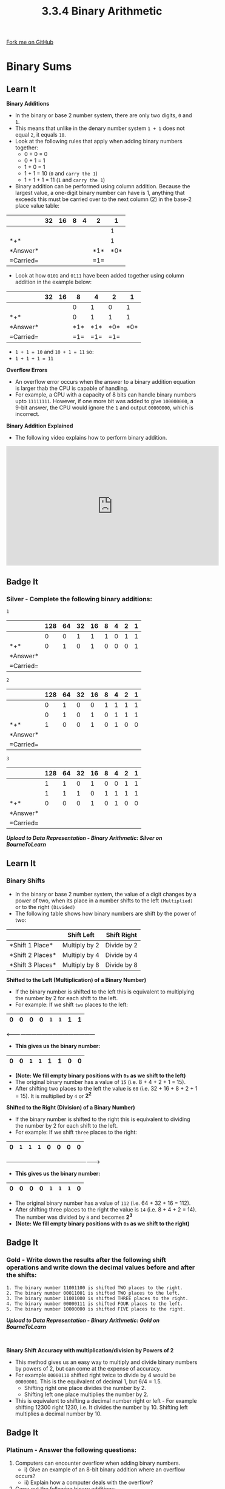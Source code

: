 #+STARTUP:indent
#+HTML_HEAD: <link rel="stylesheet" type="text/css" href="css/styles.css"/>
#+HTML_HEAD_EXTRA: <link href='http://fonts.googleapis.com/css?family=Ubuntu+Mono|Ubuntu' rel='stylesheet' type='text/css'>
#+OPTIONS: f:nil author:nil num:1 creator:nil timestamp:nil 
#+TITLE: 3.3.4 Binary Arithmetic
#+AUTHOR: Steve Fone

#+BEGIN_HTML
<div class=ribbon>
<a href="GITHUB URL HERE">Fork me on GitHub</a>
</div>
#+END_HTML
* COMMENT Use as a template
:PROPERTIES:
:HTML_CONTAINER_CLASS: activity
:END:
** Learn It
:PROPERTIES:
:HTML_CONTAINER_CLASS: learn
:END:

** Research It
:PROPERTIES:
:HTML_CONTAINER_CLASS: research
:END:

** Design It
:PROPERTIES:
:HTML_CONTAINER_CLASS: design
:END:

** Build It
:PROPERTIES:
:HTML_CONTAINER_CLASS: build
:END:

** Test It
:PROPERTIES:
:HTML_CONTAINER_CLASS: test
:END:

** Run It
:PROPERTIES:
:HTML_CONTAINER_CLASS: run
:END:

** Document It
:PROPERTIES:
:HTML_CONTAINER_CLASS: document
:END:

** Code It
:PROPERTIES:
:HTML_CONTAINER_CLASS: code
:END:

** Program It
:PROPERTIES:
:HTML_CONTAINER_CLASS: program
:END:

** Try It
:PROPERTIES:
:HTML_CONTAINER_CLASS: try
:END:

** Badge It
:PROPERTIES:
:HTML_CONTAINER_CLASS: badge
:END:

** Save It
:PROPERTIES:
:HTML_CONTAINER_CLASS: save
:END:

* Binary Sums
:PROPERTIES:
:HTML_CONTAINER_CLASS: activity
:END:
** Learn It
:PROPERTIES:
:HTML_CONTAINER_CLASS: learn
:END:
*Binary Additions*
- In the binary or base 2 number system, there are only two digits,
  =0= and =1=.
- This means that unlike in the denary number system =1 + 1= does not
  equal =2=, it equals =10=.
- Look at the following rules that apply when adding binary numbers
  together:
  - 0 + 0 = 0
  - 0 + 1 = 1
  - 1 + 0 = 1
  - 1 + 1 = 10 (=0= and =carry the 1=)
  - 1 + 1 + 1 = 11 (=1= and =carry the 1=)

- Binary addition can be performed using column addition. Because the
  largest value, a one-digit binary number can have is 1, anything
  that exceeds this must be carried over to the next column (2) in
  the base-2 place value table:

|----------|-------------------------------------------------------------|
|          |   *32*   |  *16*   |    *8*   |   *4*   |   *2*   |   *1*   |
|----------|----------+---------+----------+---------+---------+---------|
|          |          |         |          |         |         |1        |
|----------+----------+---------+----------+---------+---------+---------|
|*+*       |          |         |          |         |         |1        |
|----------+----------+---------+----------+---------+---------+---------|
|*Answer*  |          |         |          |         |*1*      |*0*      |
|----------+----------+---------+----------+---------+---------+---------|
|=Carried= |          |         |          |         |=1=      |         |

- Look at how =0101= and =0111= have been added together using column
  addition in the example below:

|----------|-------------------------------------------------------------|
|          |   *32*   |  *16*   |    *8*   |   *4*   |   *2*   |   *1*   |
|----------|----------+---------+----------+---------+---------+---------|
|          |          |         |0         |1        |0        |1        |
|----------+----------+---------+----------+---------+---------+---------|
|*+*       |          |         |0         |1        |1        |1        |
|----------+----------+---------+----------+---------+---------+---------|
|*Answer*  |          |         |*1*       |*1*      |*0*      |*0*      |
|----------+----------+---------+----------+---------+---------+---------|
|=Carried= |          |         |=1=       |=1=      |=1=      |         |

- =1 + 1 = 10= and =10 + 1 = 11= so:
- =1 + 1 + 1 = 11=

*Overflow Errors*
- An overflow error occurs when the answer to a binary addition
  equation is larger thab the CPU is capable of handling.
- For example, a CPU with a capacity of 8 bits can handle binary
  numbers upto =11111111=. However, if one more bit was added to give
  =100000000=, a 9-bit answer, the CPU would ignore the =1= and output
  =00000000=, which is incorrect.

*Binary Addition Explained*
- The following video explains how to perform binary addition.
#+BEGIN_html
<iframe width="560" height="315" src="https://www.youtube.com/embed/IRTgHrbyG9Q" frameborder="0" allow="accelerometer; autoplay; encrypted-media; gyroscope; picture-in-picture" allowfullscreen></iframe>
#+END_html

** Badge It
:PROPERTIES:
:HTML_CONTAINER_CLASS: badge
:END:
*** Silver - Complete the following binary additions:
=1=
|----------|----------------------------------------------------------------------------------|
|          |  *128*   |  *64*   |   *32*   |  *16*   |   *8*    |   *4*   |   *2*   |   *1*   |
|----------|----------+---------+----------+---------+----------+---------+---------+---------|
|          |    0     |    0    |    1     |    1    |     1    |    0    |    1    |    1    |
|----------+-------------------------------+---------+----------+---------+---------+---------|
|*+*       |    0     |    1    |    0     |    1    |     0    |    0    |    0    |    1    |
|----------+----------+---------+----------+---------+----------+---------+---------+---------|
|*Answer*  |          |         |          |         |          |         |         |         |
|----------+----------+---------+----------+---------+----------+---------+---------+---------|
|=Carried= |          |         |          |         |          |         |         |         |

=2=
|----------|----------------------------------------------------------------------------------|
|          |  *128*   |  *64*   |   *32*   |  *16*   |   *8*    |   *4*   |   *2*   |   *1*   |
|----------|----------+---------+----------+---------+----------+---------+---------+---------|
|          |    0     |   1     |    0     |   0     |    1     |    1    |    1    |    1    |
|----------+-------------------------------+---------+----------+---------+---------+---------|
|          |    0     |   1     |    0     |   1     |    0     |    1    |    1    |    1    |
|----------+----------+---------+----------+---------+----------+---------+---------+---------|
|*+*       |    1     |   0     |    0     |   1     |    0     |    1    |    0    |    0    |
|----------+----------+---------+----------+---------+----------+---------+---------+---------|
|*Answer*  |          |         |          |         |          |         |         |         |
|----------+----------+---------+----------+---------+----------+---------+---------+---------|
|=Carried= |          |         |          |         |          |         |         |         |

=3=
|----------|----------------------------------------------------------------------------------|
|          |  *128*   |  *64*   |   *32*   |  *16*   |   *8*    |   *4*   |   *2*   |   *1*   |
|----------|----------+---------+----------+---------+----------+---------+---------+---------|
|          |    1     |    1    |    0     |    1    |    0     |    0    |    1    |    1    |
|----------+-------------------------------+---------+----------+---------+---------+---------|
|          |    1     |    1    |    1     |    0    |    1     |    1    |    1    |    1    |
|----------+----------+---------+----------+---------+----------+---------+---------+---------|
|*+*       |    0     |    0    |    0     |    1    |    0     |    1    |    0    |    0    |
|----------+----------+---------+----------+---------+----------+---------+---------+---------|
|*Answer*  |          |         |          |         |          |         |         |         |
|----------+----------+---------+----------+---------+----------+---------+---------+---------|
|=Carried= |          |         |          |         |          |         |         |         |

*/Upload to Data Representation - Binary Arithmetic: Silver on BourneToLearn/*


** Learn It
:PROPERTIES:
:HTML_CONTAINER_CLASS: learn
:END:
*** Binary Shifts
- In the binary or base 2 number system, the value of a digit changes
  by a power of two, when its place in a number shifts to the left =(Multiplied)= or
  to the right =(Divided)=
- The following table shows how binary numbers are shift by the power
  of two:
                 
|------------------|-----------------------------|--------------------------| 
|                  |         *Shift Left*        |      *Shift Right*       |
|------------------+-----------------------------+--------------------------|
|*Shift 1 Place*   |         Multiply by 2       |       Divide by 2        |
|------------------+-----------------------------+--------------------------|
|*Shift 2 Places*  |         Multiply by 4       |       Divide by 4        |
|------------------+-----------------------------+--------------------------|
|*Shift 3 Places*  |         Multiply by 8       |       Divide by 8        |
|------------------+-----------------------------+--------------------------|


*Shifted to the Left (Multiplication) of a Binary Number)*
- If the binary number is shifted to the left this is equivalent to
  multiplying the number by 2 for each shift to the left.
- For example: If we shift =two= places to the left:

|----------+----------+----------+---------+----------+---------+---------+---------|
|   *0*    |   *0*    |   *0*    |  *0*    |    =1=   |   =1=   |   *1*   |   *1*   |
|----------+----------+----------+---------+----------+---------+---------+---------|

<---------------------------------------------------                  

- *This gives us the binary number:*
|----------+----------+----------+---------+----------+---------+---------+---------|
|   *0*    |   *0*    |   =1=    |   =1=   |    *1*   |   *1*   |   *0*   |   *0*   |
|----------+----------+----------+---------+----------+---------+---------+---------|
- *(Note: We fill empty binary positions with =0s= as we shift to the
  left)*
- The original binary number has a value of =15= (i.e. 8 + 4 + 2 + 1 =
  15).
- After shifting two places to the left the value is =60= (i.e. 32 +
  16 + 8 + 2 + 1 = 15). It is multiplied by =4= or *2^2*

*Shifted to the Right (Division) of a Binary Number)*
- If the binary number is shifted to the right this is equivalent to
  dividing the number by 2 for each shift to the left.
- For example: If we shift =three= places to the right:

|----------+----------+----------+---------+----------+---------+---------+---------|
|   *0*    |   =1=    |   =1=    |  =1=    |    *0*   |   *0*   |   *0*   |   *0*   |
|----------+----------+----------+---------+----------+---------+---------+---------|

---------------------------------------------------->                  

- *This gives us the binary number:*
|----------+----------+----------+---------+----------+---------+---------+---------|
|   *0*    |   *0*    |   *0*    |   *0*   |    =1=   |   =1=   |   =1=   |   *0*   |
|----------+----------+----------+---------+----------+---------+---------+---------|
- The original binary number has a value of =112= (i.e. 64 + 32 + 16 =
  112).
- After shifting three places to the right the value is =14= (i.e. 8 +
  4 + 2 = 14). The number was divided by =8= and becomes *2^3*
- *(Note: We fill empty binary positions with =0s= as we shift to the
  right)*
 

** Badge It
:PROPERTIES:
:HTML_CONTAINER_CLASS: badge
:END:
*** Gold - Write down the results after the following shift operations and write down the decimal values before and after the shifts:
#+BEGIN_SRC
 1. The binary number 11001100 is shifted TWO places to the right.
 2. The binary number 00011001 is shifted TWO places to the left.
 3. The binary number 11001000 is shifted THREE places to the right.
 4. The binary number 00000111 is shifted FOUR places to the left.
 5. The binary number 10000000 is shifted FIVE places to the right.
#+END_SRC

*/Upload to Data Representation - Binary Arithmetic: Gold on BourneToLearn/*
#+BEGIN_HTML
<br>
#+END_HTML
*Binary Shift Accuracy with multiplication/division by Powers of 2* 
- This method gives us an easy way to multiply and divide binary
  numbers by powers of 2, but can come at the expense of accuracy.
- For example =00000110= shifted right twice to divide by 4 would be
  =00000001=. This is the equilvalent of decimal 1, but 6/4 = 1.5.
 - Shifting right one place divides the number by 2.
 - Shifting left one place multiplies the number by 2.
- This is equivalent to shifting a decimal number right or left - For
  example shifting 12300 right 1230, i.e. It divides the number
  by 10. Shifting left multiplies a decimal number by 10.

** Badge It
:PROPERTIES:
:HTML_CONTAINER_CLASS: badge
:END:
*** Platinum - Answer the following questions:
 1. Computers can encounter overflow when adding binary numbers.
   - i) Give an example of an 8-bit binary addition where an overflow
  occurs?
   - ii) Explain how a computer deals with the overflow?
 2. Carry out the following binary additions:
   - i) 00011100 + 01110011 + 01001101
   - ii) 11101001 + 01010101 + 11111111
 3. Complete a 3 place left shift on the binary number: 00011010
 4. State an appropriate shift to divide a binary number by 4 and use it on: 11010100
 5. Tim says "Adding a binary number to itself is the same as a 2 place left shift." Is he correct? Explain your answer.

*/Upload to Data Representation - Binary Arithmetic: Platinum on BourneToLearn/*
